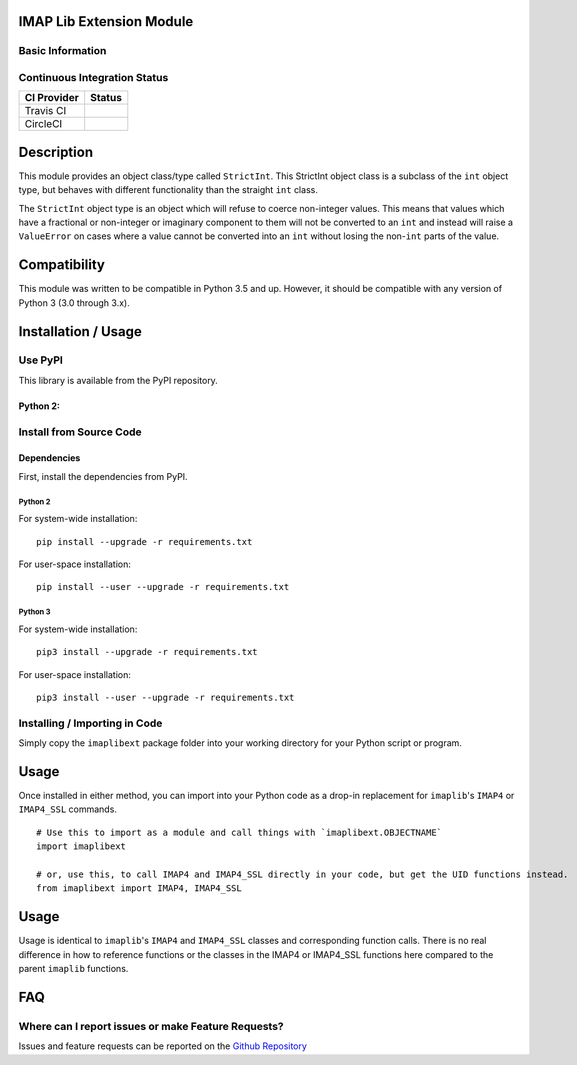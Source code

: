 IMAP Lib Extension Module
-------------------------

Basic Information
~~~~~~~~~~~~~~~~~

|License|

Continuous Integration Status
~~~~~~~~~~~~~~~~~~~~~~~~~~~~~

+---------------+---------------+
| CI Provider   | Status        |
+===============+===============+
| Travis CI     | |Travis-CI|   |
+---------------+---------------+
| CircleCI      | |CircleCI|    |
+---------------+---------------+

Description
-----------

This module provides an object class/type called ``StrictInt``. This
StrictInt object class is a subclass of the ``int`` object type, but
behaves with different functionality than the straight ``int`` class.

The ``StrictInt`` object type is an object which will refuse to coerce
non-integer values. This means that values which have a fractional or
non-integer or imaginary component to them will not be converted to an
``int`` and instead will raise a ``ValueError`` on cases where a value
cannot be converted into an ``int`` without losing the non-\ ``int``
parts of the value.

Compatibility
-------------

This module was written to be compatible in Python 3.5 and up. However,
it should be compatible with any version of Python 3 (3.0 through 3.x).

Installation / Usage
--------------------

Use PyPI
~~~~~~~~

This library is available from the PyPI repository.

Python 2:
^^^^^^^^^

Install from Source Code
~~~~~~~~~~~~~~~~~~~~~~~~

Dependencies
^^^^^^^^^^^^

First, install the dependencies from PyPI.

Python 2
''''''''

For system-wide installation:

::

    pip install --upgrade -r requirements.txt

For user-space installation:

::

    pip install --user --upgrade -r requirements.txt

Python 3
''''''''

For system-wide installation:

::

    pip3 install --upgrade -r requirements.txt

For user-space installation:

::

    pip3 install --user --upgrade -r requirements.txt

Installing / Importing in Code
~~~~~~~~~~~~~~~~~~~~~~~~~~~~~~

Simply copy the ``imaplibext`` package folder into your working
directory for your Python script or program.

Usage
-----

Once installed in either method, you can import into your Python code as
a drop-in replacement for ``imaplib``'s ``IMAP4`` or ``IMAP4_SSL``
commands.

::

    # Use this to import as a module and call things with `imaplibext.OBJECTNAME`
    import imaplibext

    # or, use this, to call IMAP4 and IMAP4_SSL directly in your code, but get the UID functions instead.
    from imaplibext import IMAP4, IMAP4_SSL

Usage
-----

Usage is identical to ``imaplib``'s ``IMAP4`` and ``IMAP4_SSL`` classes
and corresponding function calls. There is no real difference in how to
reference functions or the classes in the IMAP4 or IMAP4\_SSL functions
here compared to the parent ``imaplib`` functions.

FAQ
---

Where can I report issues or make Feature Requests?
~~~~~~~~~~~~~~~~~~~~~~~~~~~~~~~~~~~~~~~~~~~~~~~~~~~

Issues and feature requests can be reported on the `Github
Repository <https://github.com/teward/imaplibext>`__

.. |License| image:: https://travis-ci.org/teward/strictint.svg?branch=master
   :target: http://www.gnu.org/licenses/agpl-3.0
.. |PyPI| image:: http://img.shields.io/pypi/v/strictint.svg
   :target: https://pypi.python.org/pypi/strictint
.. |Travis-CI| image:: https://travis-ci.org/teward/strictint.svg?branch=master
   :target: https://travis-ci.org/teward/strictint
.. |CircleCI| image:: https://circleci.com/gh/teward/strictint.svg?style=shield
   :target: https://circleci.com/gh/teward/strictint
